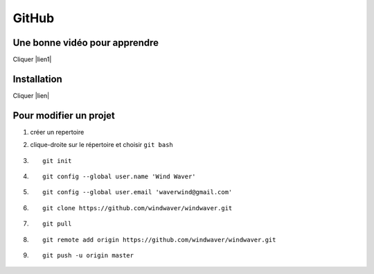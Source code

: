 GitHub
======

Une bonne vidéo pour apprendre
------------------------------

Cliquer |lien1|


.. |lien1| raw:: html

  <a href="https://www.youtube.com/watch?v=SWYqp7iY_Tc&t=1751s"
  target="_blank">ici</a>


Installation
------------

Cliquer |lien|


.. |lien| raw:: html

  <a href="https://git-scm.com/download/win/"
  target="_blank">ici</a>

Pour modifier un projet
-----------------------

1. créer un repertoire
2. clique-droite sur le répertoire et choisir ``git bash``

#.

   ::

     git init

#. 

   ::

      git config --global user.name 'Wind Waver'
      
#. 

   ::

      git config --global user.email 'waverwind@gmail.com'
      
#.

   ::

      git clone https://github.com/windwaver/windwaver.git

#.

   ::

      git pull

#.

   ::

      git remote add origin https://github.com/windwaver/windwaver.git

#.

   ::

      git push -u origin master
